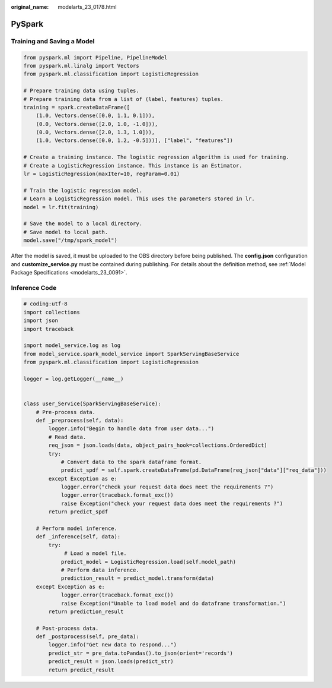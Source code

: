 :original_name: modelarts_23_0178.html

.. _modelarts_23_0178:

PySpark
=======

Training and Saving a Model
---------------------------

.. code-block::

   from pyspark.ml import Pipeline, PipelineModel
   from pyspark.ml.linalg import Vectors
   from pyspark.ml.classification import LogisticRegression

   # Prepare training data using tuples.
   # Prepare training data from a list of (label, features) tuples.
   training = spark.createDataFrame([
       (1.0, Vectors.dense([0.0, 1.1, 0.1])),
       (0.0, Vectors.dense([2.0, 1.0, -1.0])),
       (0.0, Vectors.dense([2.0, 1.3, 1.0])),
       (1.0, Vectors.dense([0.0, 1.2, -0.5]))], ["label", "features"])

   # Create a training instance. The logistic regression algorithm is used for training.
   # Create a LogisticRegression instance. This instance is an Estimator.
   lr = LogisticRegression(maxIter=10, regParam=0.01)

   # Train the logistic regression model.
   # Learn a LogisticRegression model. This uses the parameters stored in lr.
   model = lr.fit(training)

   # Save the model to a local directory.
   # Save model to local path.
   model.save("/tmp/spark_model")

After the model is saved, it must be uploaded to the OBS directory before being published. The **config.json** configuration and **customize_service.py** must be contained during publishing. For details about the definition method, see :ref:`Model Package Specifications <modelarts_23_0091>`.

Inference Code
--------------

.. code-block::

   # coding:utf-8
   import collections
   import json
   import traceback

   import model_service.log as log
   from model_service.spark_model_service import SparkServingBaseService
   from pyspark.ml.classification import LogisticRegression

   logger = log.getLogger(__name__)


   class user_Service(SparkServingBaseService):
       # Pre-process data.
       def _preprocess(self, data):
           logger.info("Begin to handle data from user data...")
           # Read data.
           req_json = json.loads(data, object_pairs_hook=collections.OrderedDict)
           try:
               # Convert data to the spark dataframe format.
               predict_spdf = self.spark.createDataFrame(pd.DataFrame(req_json["data"]["req_data"]))
           except Exception as e:
               logger.error("check your request data does meet the requirements ?")
               logger.error(traceback.format_exc())
               raise Exception("check your request data does meet the requirements ?")
           return predict_spdf

       # Perform model inference.
       def _inference(self, data):
           try:
                # Load a model file.
               predict_model = LogisticRegression.load(self.model_path)
               # Perform data inference.
               prediction_result = predict_model.transform(data)
       except Exception as e:
               logger.error(traceback.format_exc())
               raise Exception("Unable to load model and do dataframe transformation.")
           return prediction_result

       # Post-process data.
       def _postprocess(self, pre_data):
           logger.info("Get new data to respond...")
           predict_str = pre_data.toPandas().to_json(orient='records')
           predict_result = json.loads(predict_str)
           return predict_result
